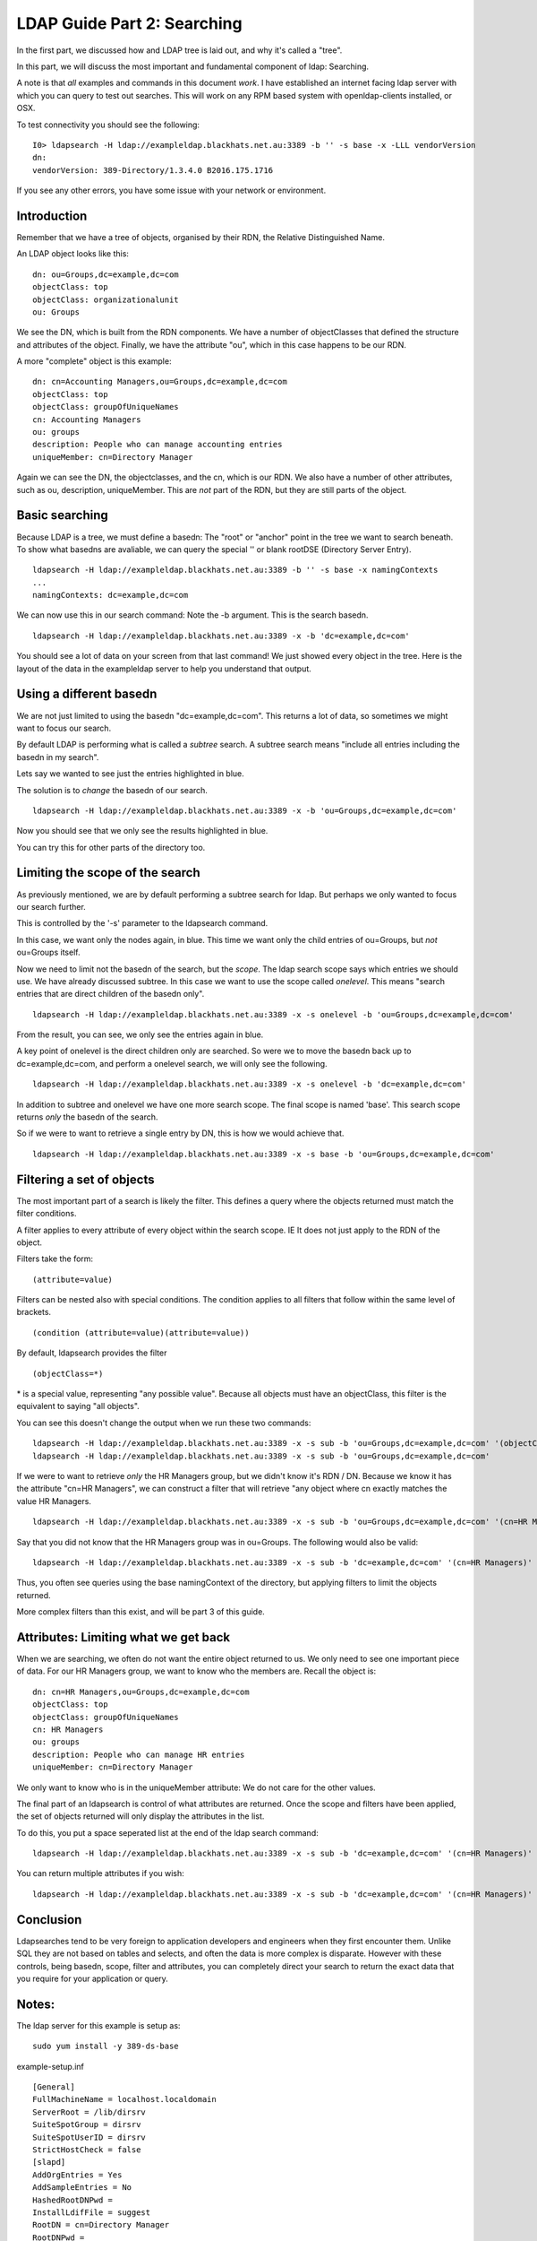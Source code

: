LDAP Guide Part 2: Searching
============================

In the first part, we discussed how and LDAP tree is laid out, and why it's called a "tree".

In this part, we will discuss the most important and fundamental component of ldap: Searching.

.. more::

A note is that *all* examples and commands in this document *work*. I have established an internet facing ldap server with which you can query to test out searches. This will work on any RPM based system with openldap-clients installed, or OSX.

To test connectivity you should see the following:

::

    I0> ldapsearch -H ldap://exampleldap.blackhats.net.au:3389 -b '' -s base -x -LLL vendorVersion
    dn:
    vendorVersion: 389-Directory/1.3.4.0 B2016.175.1716

If you see any other errors, you have some issue with your network or environment.

Introduction
------------

Remember that we have a tree of objects, organised by their RDN, the Relative Distinguished Name.

An LDAP object looks like this:

::

    dn: ou=Groups,dc=example,dc=com
    objectClass: top
    objectClass: organizationalunit
    ou: Groups

We see the DN, which is built from the RDN components. We have a number of objectClasses that defined the structure and attributes of the object. Finally, we have the attribute "ou", which in this case happens to be our RDN.

A more "complete" object is this example:

::

    dn: cn=Accounting Managers,ou=Groups,dc=example,dc=com
    objectClass: top
    objectClass: groupOfUniqueNames
    cn: Accounting Managers
    ou: groups
    description: People who can manage accounting entries
    uniqueMember: cn=Directory Manager

Again we can see the DN, the objectclasses, and the cn, which is our RDN. We also have a number of other attributes, such as ou, description, uniqueMember. This are *not* part of the RDN, but they are still parts of the object.

Basic searching
---------------

Because LDAP is a tree, we must define a basedn: The "root" or "anchor" point in the tree we want to search beneath. To show what basedns are avaliable, we can query the special '' or blank rootDSE (Directory Server Entry).

::

    ldapsearch -H ldap://exampleldap.blackhats.net.au:3389 -b '' -s base -x namingContexts
    ...
    namingContexts: dc=example,dc=com

We can now use this in our search command: Note the -b argument. This is the search basedn.

::

    ldapsearch -H ldap://exampleldap.blackhats.net.au:3389 -x -b 'dc=example,dc=com'

You should see a lot of data on your screen from that last command! We just showed every object in the tree. Here is the layout of the data in the exampleldap server to help you understand that output.

.. image:: /_static/search-1.svg
    :width: 850 px

Using a different basedn
------------------------

We are not just limited to using the basedn "dc=example,dc=com". This returns a lot of data, so sometimes we might want to focus our search.

By default LDAP is performing what is called a *subtree* search. A subtree search means "include all entries including the basedn in my search".

Lets say we wanted to see just the entries highlighted in blue.

.. image:: /_static/search-2.svg
    :width: 850 px

The solution is to *change* the basedn of our search.

::

    ldapsearch -H ldap://exampleldap.blackhats.net.au:3389 -x -b 'ou=Groups,dc=example,dc=com'

Now you should see that we only see the results highlighted in blue.

You can try this for other parts of the directory too.

Limiting the scope of the search
--------------------------------

As previously mentioned, we are by default performing a subtree search for ldap. But perhaps we only wanted to focus our search further.

This is controlled by the '-s' parameter to the ldapsearch command.

In this case, we want only the nodes again, in blue. This time we want only the child entries of ou=Groups, but *not* ou=Groups itself.

.. image:: /_static/search-3.svg
    :width: 850 px

Now we need to limit not the basedn of the search, but the *scope*. The ldap search scope says which entries we should use. We have already discussed subtree. In this case we want to use the scope called *onelevel*. This means "search entries that are direct children of the basedn only".

::

    ldapsearch -H ldap://exampleldap.blackhats.net.au:3389 -x -s onelevel -b 'ou=Groups,dc=example,dc=com'

From the result, you can see, we only see the entries again in blue.

A key point of onelevel is the direct children only are searched. So were we to move the basedn back up to dc=example,dc=com, and perform a onelevel search, we will only see the following.

.. image:: /_static/search-4.svg
    :width: 850 px

:: 

    ldapsearch -H ldap://exampleldap.blackhats.net.au:3389 -x -s onelevel -b 'dc=example,dc=com'


In addition to subtree and onelevel we have one more search scope. The final scope is named 'base'. This search scope returns *only* the basedn of the search.

So if we were to want to retrieve a single entry by DN, this is how we would achieve that.

.. image:: /_static/search-5.svg
    :width: 850 px

::

    ldapsearch -H ldap://exampleldap.blackhats.net.au:3389 -x -s base -b 'ou=Groups,dc=example,dc=com'


Filtering a set of objects
--------------------------

The most important part of a search is likely the filter. This defines a query where the objects returned must match the filter conditions.

A filter applies to every attribute of every object within the search scope. IE It does not just apply to the RDN of the object.

Filters take the form:

::

    (attribute=value)

Filters can be nested also with special conditions. The condition applies to all filters that follow within the same level of brackets.

::

    (condition (attribute=value)(attribute=value))

By default, ldapsearch provides the filter

::

    (objectClass=*)

\* is a special value, representing "any possible value". Because all objects must have an objectClass, this filter is the equivalent to saying "all objects".

You can see this doesn't change the output when we run these two commands:

::

    ldapsearch -H ldap://exampleldap.blackhats.net.au:3389 -x -s sub -b 'ou=Groups,dc=example,dc=com' '(objectClass=*)'
    ldapsearch -H ldap://exampleldap.blackhats.net.au:3389 -x -s sub -b 'ou=Groups,dc=example,dc=com'

If we were to want to retrieve *only* the HR Managers group, but we didn't know it's RDN / DN. Because we know it has the attribute "cn=HR Managers", we can construct a filter that will retrieve "any object where cn exactly matches the value HR Managers.

::

    ldapsearch -H ldap://exampleldap.blackhats.net.au:3389 -x -s sub -b 'ou=Groups,dc=example,dc=com' '(cn=HR Managers)'

Say that you did not know that the HR Managers group was in ou=Groups. The following would also be valid:

::

    ldapsearch -H ldap://exampleldap.blackhats.net.au:3389 -x -s sub -b 'dc=example,dc=com' '(cn=HR Managers)'

Thus, you often see queries using the base namingContext of the directory, but applying filters to limit the objects returned.

More complex filters than this exist, and will be part 3 of this guide.

Attributes: Limiting what we get back
-------------------------------------

When we are searching, we often do not want the entire object returned to us. We only need to see one important piece of data. For our HR Managers group, we want to know who the members are. Recall the object is:

::

    dn: cn=HR Managers,ou=Groups,dc=example,dc=com
    objectClass: top
    objectClass: groupOfUniqueNames
    cn: HR Managers
    ou: groups
    description: People who can manage HR entries
    uniqueMember: cn=Directory Manager

We only want to know who is in the uniqueMember attribute: We do not care for the other values.

The final part of an ldapsearch is control of what attributes are returned. Once the scope and filters have been applied, the set of objects returned will only display the attributes in the list.

To do this, you put a space seperated list at the end of the ldap search command:

::

    ldapsearch -H ldap://exampleldap.blackhats.net.au:3389 -x -s sub -b 'dc=example,dc=com' '(cn=HR Managers)' uniqueMember

You can return multiple attributes if you wish:

::

    ldapsearch -H ldap://exampleldap.blackhats.net.au:3389 -x -s sub -b 'dc=example,dc=com' '(cn=HR Managers)' uniqueMember cn


Conclusion
----------

Ldapsearches tend to be very foreign to application developers and engineers when they first encounter them. Unlike SQL they are not based on tables and selects, and often the data is more complex is disparate. However with these controls, being basedn, scope, filter and attributes, you can completely direct your search to return the exact data that you require for your application or query.


Notes:
------

The ldap server for this example is setup as:

::

    sudo yum install -y 389-ds-base

example-setup.inf

::

    [General]
    FullMachineName = localhost.localdomain
    ServerRoot = /lib/dirsrv
    SuiteSpotGroup = dirsrv
    SuiteSpotUserID = dirsrv
    StrictHostCheck = false
    [slapd]
    AddOrgEntries = Yes
    AddSampleEntries = No
    HashedRootDNPwd =
    InstallLdifFile = suggest
    RootDN = cn=Directory Manager
    RootDNPwd =
    ServerIdentifier = example
    ServerPort = 3389
    Suffix = dc=example,dc=com
    bak_dir = /var/lib/dirsrv/slapd-example/bak
    bindir = /bin
    cert_dir = /etc/dirsrv/slapd-example
    config_dir = /etc/dirsrv/slapd-example
    datadir = /share
    db_dir = /var/lib/dirsrv/slapd-example/db
    ds_bename = userRoot
    inst_dir = /lib/dirsrv/slapd-example
    ldif_dir = /var/lib/dirsrv/slapd-example/ldif
    localstatedir = /var
    lock_dir = /var/lock/dirsrv/slapd-example
    log_dir = /var/log/dirsrv/slapd-example
    naming_value = example
    run_dir = /var/run/dirsrv
    sbindir = /sbin
    schema_dir = /etc/dirsrv/slapd-example/schema
    sysconfdir = /etc
    tmp_dir = /tmp

::

    setup-ds.pl --silent --file example-setup.inf
    firewall-cmd --zone=internal --add-service=ldap
    systemctl enable dirsrv@example
    systemctl stop dirsrv@example
    db2ldif -Z example -n userRoot
    crontab -e # Put in refresh.sh to run every 4 hours.

refresh.sh

::

    #!/bin/bash
    systemctl stop dirsrv@example
    ldif2db -Z example -n userRoot -i /var/lib/dirsrv/slapd-example/ldif/example-userRoot-2016_07_05_103810.ldif
    systemctl start dirsrv@example


.. author:: default
.. categories:: none
.. tags:: none
.. comments::
